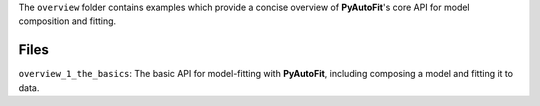 The ``overview`` folder contains examples which provide a concise overview of **PyAutoFit**'s core API for model composition and fitting.

Files
-----

``overview_1_the_basics``: The basic API for model-fitting with **PyAutoFit**, including composing a model and fitting it to data.
